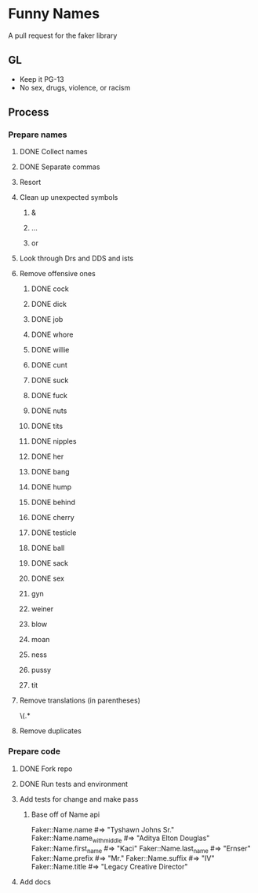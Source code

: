 * Funny Names
A pull request for the faker library
** GL
- Keep it PG-13
- No sex, drugs, violence, or racism
** Process
*** Prepare names
**** DONE Collect names
CLOSED: [2017-05-11 Thu 10:44]
**** DONE Separate commas
CLOSED: [2017-05-11 Thu 12:52]
**** Resort
**** Clean up unexpected symbols
***** &
***** ...
***** or
**** Look through Drs and DDS and ists
**** Remove offensive ones
***** DONE cock
CLOSED: [2017-05-11 Thu 12:24]
***** DONE dick
CLOSED: [2017-05-11 Thu 12:25]
***** DONE job
CLOSED: [2017-05-11 Thu 12:25]
***** DONE whore
CLOSED: [2017-05-11 Thu 12:25]
***** DONE willie
CLOSED: [2017-05-11 Thu 12:27]
***** DONE cunt
CLOSED: [2017-05-11 Thu 12:27]
***** DONE suck
CLOSED: [2017-05-11 Thu 12:28]
***** DONE fuck
CLOSED: [2017-05-11 Thu 12:28]
***** DONE nuts
CLOSED: [2017-05-11 Thu 12:28]
***** DONE tits
CLOSED: [2017-05-11 Thu 12:29]
***** DONE nipples
CLOSED: [2017-05-11 Thu 12:29]
***** DONE her
CLOSED: [2017-05-11 Thu 12:33]
***** DONE bang
CLOSED: [2017-05-11 Thu 12:33]
***** DONE hump
CLOSED: [2017-05-11 Thu 12:33]
***** DONE behind
CLOSED: [2017-05-11 Thu 12:33]
***** DONE cherry
CLOSED: [2017-05-11 Thu 12:33]
***** DONE testicle
CLOSED: [2017-05-11 Thu 12:34]
***** DONE ball
CLOSED: [2017-05-11 Thu 12:35]
***** DONE sack
CLOSED: [2017-05-11 Thu 12:35]
***** DONE sex
CLOSED: [2017-05-11 Thu 12:39]
***** gyn
***** weiner
***** blow
***** moan
***** ness
***** pussy
***** tit
**** Remove translations (in parentheses)
\s\(.*
**** Remove duplicates
*** Prepare code
**** DONE Fork repo
CLOSED: [2017-05-11 Thu 10:50]
**** DONE Run tests and environment
CLOSED: [2017-05-11 Thu 10:50]
**** Add tests for change and make pass
***** Base off of Name api
Faker::Name.name             #=> "Tyshawn Johns Sr."
Faker::Name.name_with_middle #=> "Aditya Elton Douglas"
Faker::Name.first_name       #=> "Kaci"
Faker::Name.last_name        #=> "Ernser"
Faker::Name.prefix           #=> "Mr."
Faker::Name.suffix           #=> "IV"
Faker::Name.title            #=> "Legacy Creative Director"
**** Add docs
